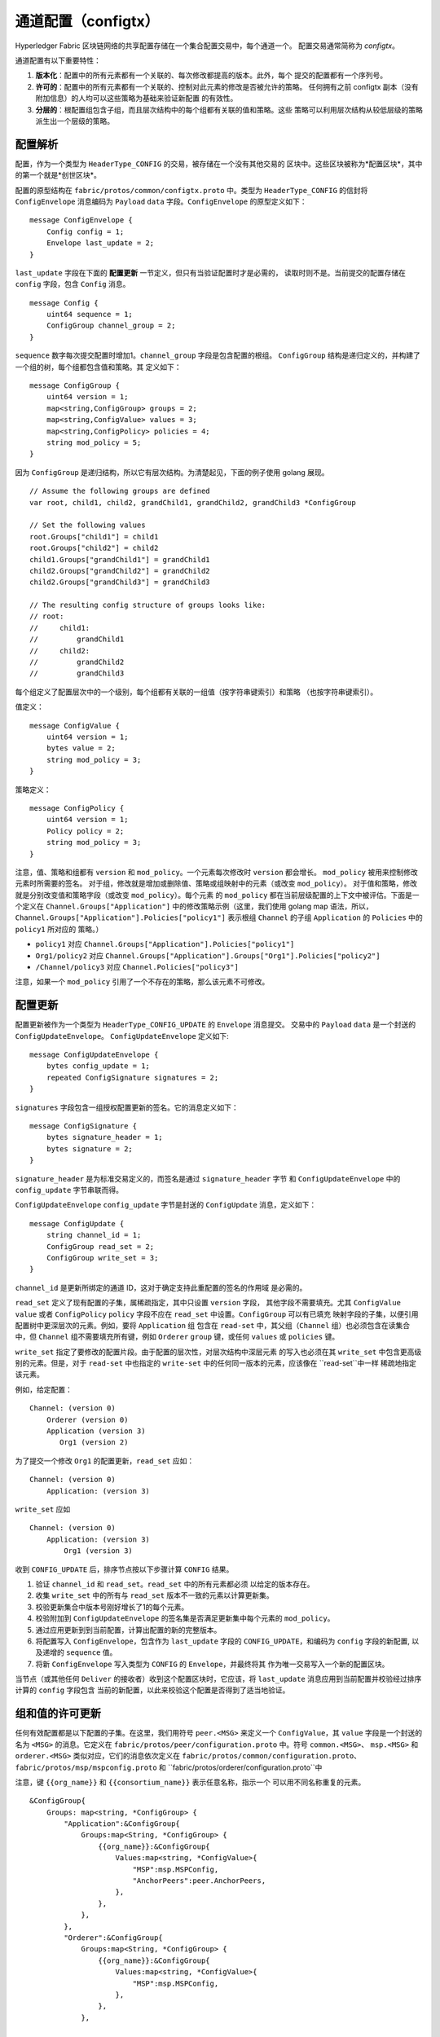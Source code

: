 通道配置（configtx）
================================

Hyperledger Fabric 区块链网络的共享配置存储在一个集合配置交易中，每个通道一个。
配置交易通常简称为 *configtx*。

通道配置有以下重要特性：

1. **版本化**：配置中的所有元素都有一个关联的、每次修改都提高的版本。此外，每个
   提交的配置都有一个序列号。 
2. **许可的**：配置中的所有元素都有一个关联的、控制对此元素的修改是否被允许的策略。
   任何拥有之前 configtx 副本（没有附加信息）的人均可以这些策略为基础来验证新配置
   的有效性。
3. **分层的**：根配置组包含子组，而且层次结构中的每个组都有关联的值和策略。这些
   策略可以利用层次结构从较低层级的策略派生出一个层级的策略。

配置解析
--------------------------

配置，作为一个类型为 ``HeaderType_CONFIG`` 的交易，被存储在一个没有其他交易的
区块中。这些区块被称为*配置区块*，其中的第一个就是*创世区块*。

配置的原型结构在 ``fabric/protos/common/configtx.proto`` 中。类型为 
``HeaderType_CONFIG`` 的信封将 ``ConfigEnvelope`` 消息编码为
``Payload`` ``data`` 字段。``ConfigEnvelope`` 的原型定义如下：

::

    message ConfigEnvelope {
        Config config = 1;
        Envelope last_update = 2;
    }

``last_update`` 字段在下面的 **配置更新** 一节定义，但只有当验证配置时才是必需的，
读取时则不是。当前提交的配置存储在 ``config`` 字段，包含 ``Config`` 消息。

::

    message Config {
        uint64 sequence = 1;
        ConfigGroup channel_group = 2;
    }

``sequence`` 数字每次提交配置时增加1。``channel_group`` 字段是包含配置的根组。
``ConfigGroup`` 结构是递归定义的，并构建了一个组的树，每个组都包含值和策略。其
定义如下：

::

    message ConfigGroup {
        uint64 version = 1;
        map<string,ConfigGroup> groups = 2;
        map<string,ConfigValue> values = 3;
        map<string,ConfigPolicy> policies = 4;
        string mod_policy = 5;
    }

因为 ``ConfigGroup`` 是递归结构，所以它有层次结构。为清楚起见，下面的例子使用 
golang 展现。

::

    // Assume the following groups are defined
    var root, child1, child2, grandChild1, grandChild2, grandChild3 *ConfigGroup

    // Set the following values
    root.Groups["child1"] = child1
    root.Groups["child2"] = child2
    child1.Groups["grandChild1"] = grandChild1
    child2.Groups["grandChild2"] = grandChild2
    child2.Groups["grandChild3"] = grandChild3

    // The resulting config structure of groups looks like:
    // root:
    //     child1:
    //         grandChild1
    //     child2:
    //         grandChild2
    //         grandChild3

每个组定义了配置层次中的一个级别，每个组都有关联的一组值（按字符串键索引）和策略
（也按字符串键索引）。

值定义：

::

    message ConfigValue {
        uint64 version = 1;
        bytes value = 2;
        string mod_policy = 3;
    }

策略定义：

::

    message ConfigPolicy {
        uint64 version = 1;
        Policy policy = 2;
        string mod_policy = 3;
    }

注意，值、策略和组都有 ``version`` 和 ``mod_policy``。一个元素每次修改时 
``version`` 都会增长。 ``mod_policy`` 被用来控制修改元素时所需要的签名。
对于组，修改就是增加或删除值、策略或组映射中的元素（或改变 ``mod_policy``）。
对于值和策略，修改就是分别改变值和策略字段（或改变 ``mod_policy``）。每个元素
的 ``mod_policy`` 都在当前层级配置的上下文中被评估。下面是一个定义在 
``Channel.Groups["Application"]`` 中的修改策略示例（这里，我们使用 golang map 
语法，所以，``Channel.Groups["Application"].Policies["policy1"]`` 表示根组 
``Channel`` 的子组 ``Application`` 的 ``Policies`` 中的 ``policy1`` 所对应的
策略。）

* ``policy1`` 对应 ``Channel.Groups["Application"].Policies["policy1"]``
* ``Org1/policy2`` 对应 ``Channel.Groups["Application"].Groups["Org1"].Policies["policy2"]``
* ``/Channel/policy3`` 对应 ``Channel.Policies["policy3"]``

注意，如果一个 ``mod_policy`` 引用了一个不存在的策略，那么该元素不可修改。

配置更新
---------------------

配置更新被作为一个类型为 ``HeaderType_CONFIG_UPDATE`` 的 ``Envelope`` 消息提交。
交易中的 ``Payload`` ``data`` 是一个封送的 ``ConfigUpdateEnvelope``。 
``ConfigUpdateEnvelope`` 定义如下:

::

    message ConfigUpdateEnvelope {
        bytes config_update = 1;
        repeated ConfigSignature signatures = 2;
    }

``signatures`` 字段包含一组授权配置更新的签名。它的消息定义如下：

::

    message ConfigSignature {
        bytes signature_header = 1;
        bytes signature = 2;
    }

``signature_header`` 是为标准交易定义的，而签名是通过 ``signature_header`` 字节
和 ``ConfigUpdateEnvelope`` 中的 ``config_update`` 字节串联而得。

``ConfigUpdateEnvelope`` ``config_update`` 字节是封送的 ``ConfigUpdate`` 
消息，定义如下：

::

    message ConfigUpdate {
        string channel_id = 1;
        ConfigGroup read_set = 2;
        ConfigGroup write_set = 3;
    }

``channel_id`` 是更新所绑定的通道 ID，这对于确定支持此重配置的签名的作用域
是必需的。

``read_set`` 定义了现有配置的子集，属稀疏指定，其中只设置 ``version`` 字段，
其他字段不需要填充。尤其 ``ConfigValue`` ``value`` 或者 ``ConfigPolicy`` 
``policy`` 字段不应在 ``read_set`` 中设置。``ConfigGroup`` 可以有已填充
映射字段的子集，以便引用配置树中更深层次的元素。例如，要将 ``Application`` 组
包含在 ``read-set`` 中，其父组（``Channel`` 组）也必须包含在读集合中，但 
``Channel`` 组不需要填充所有键，例如 ``Orderer`` ``group`` 键，或任何 
``values`` 或 ``policies`` 键。

``write_set`` 指定了要修改的配置片段。由于配置的层次性，对层次结构中深层元素
的写入也必须在其 ``write_set`` 中包含更高级别的元素。但是，对于 ``read-set`` 
中也指定的 ``write-set`` 中的任何同一版本的元素，应该像在 ``read-set``中一样
稀疏地指定该元素。

例如，给定配置：

::

    Channel: (version 0)
        Orderer (version 0)
        Application (version 3)
           Org1 (version 2)

为了提交一个修改 ``Org1`` 的配置更新，``read_set`` 应如：

::

    Channel: (version 0)
        Application: (version 3)

``write_set`` 应如

::

    Channel: (version 0)
        Application: (version 3)
            Org1 (version 3)

收到 ``CONFIG_UPDATE`` 后，排序节点按以下步骤计算 ``CONFIG`` 结果。

1. 验证 ``channel_id`` 和 ``read_set``。``read_set`` 中的所有元素都必须
   以给定的版本存在。
2. 收集 ``write_set`` 中的所有与 ``read_set`` 版本不一致的元素以计算更新集。
3. 校验更新集合中版本号刚好增长了1的每个元素。
4. 校验附加到 ``ConfigUpdateEnvelope`` 的签名集是否满足更新集中每个元素的 
   ``mod_policy``。
5. 通过应用更新到到当前配置，计算出配置的新的完整版本。
6. 将配置写入 ``ConfigEnvelope``，包含作为 ``last_update`` 字段的
   ``CONFIG_UPDATE``，和编码为 ``config`` 字段的新配置, 以及递增的 
   ``sequence`` 值。
7. 将新 ``ConfigEnvelope`` 写入类型为 ``CONFIG`` 的 ``Envelope``，并最终将其
   作为唯一交易写入一个新的配置区块。

当节点（或其他任何 ``Deliver`` 的接收者）收到这个配置区块时，它应该，将 
``last_update`` 消息应用到当前配置并校验经过排序计算的 ``config`` 字段包含
当前的新配置，以此来校验这个配置是否得到了适当地验证。

组和值的许可更新
-----------------------------------------

任何有效配置都是以下配置的子集。在这里，我们用符号 ``peer.<MSG>`` 来定义一个 
``ConfigValue``，其 ``value`` 字段是一个封送的名为  ``<MSG>`` 的消息。它定义在 
``fabric/protos/peer/configuration.proto`` 中。符号 ``common.<MSG>``、
``msp.<MSG>`` 和 ``orderer.<MSG>`` 类似对应，它们的消息依次定义在
``fabric/protos/common/configuration.proto``、
``fabric/protos/msp/mspconfig.proto`` 和 
``fabric/protos/orderer/configuration.proto``中

注意，键 ``{{org_name}}`` 和 ``{{consortium_name}}`` 表示任意名称，指示一个
可以用不同名称重复的元素。

::

    &ConfigGroup{
        Groups: map<string, *ConfigGroup> {
            "Application":&ConfigGroup{
                Groups:map<String, *ConfigGroup> {
                    {{org_name}}:&ConfigGroup{
                        Values:map<string, *ConfigValue>{
                            "MSP":msp.MSPConfig,
                            "AnchorPeers":peer.AnchorPeers,
                        },
                    },
                },
            },
            "Orderer":&ConfigGroup{
                Groups:map<String, *ConfigGroup> {
                    {{org_name}}:&ConfigGroup{
                        Values:map<string, *ConfigValue>{
                            "MSP":msp.MSPConfig,
                        },
                    },
                },

                Values:map<string, *ConfigValue> {
                    "ConsensusType":orderer.ConsensusType,
                    "BatchSize":orderer.BatchSize,
                    "BatchTimeout":orderer.BatchTimeout,
                    "KafkaBrokers":orderer.KafkaBrokers,
                },
            },
            "Consortiums":&ConfigGroup{
                Groups:map<String, *ConfigGroup> {
                    {{consortium_name}}:&ConfigGroup{
                        Groups:map<string, *ConfigGroup> {
                            {{org_name}}:&ConfigGroup{
                                Values:map<string, *ConfigValue>{
                                    "MSP":msp.MSPConfig,
                                },
                            },
                        },
                        Values:map<string, *ConfigValue> {
                            "ChannelCreationPolicy":common.Policy,
                        }
                    },
                },
            },
        },

        Values: map<string, *ConfigValue> {
            "HashingAlgorithm":common.HashingAlgorithm,
            "BlockHashingDataStructure":common.BlockDataHashingStructure,
            "Consortium":common.Consortium,
            "OrdererAddresses":common.OrdererAddresses,
        },
    }

排序系统通道配置
------------------------------------

排序系统通道需要定义一些排序参数，以及创建通道的联盟。一个排序服务有且只能有一个
排序系统通道，它是需要创建的第一个通道（或更准确地说是引导）。建议不要在排序系统
通道的创世配置中定义应用，但在测试时是可以的。注意，任何对排序系统通道具有读权限
的成员可能看到所有的通道创建，所以，这个通道的访问应用受到限制。

排序参数被定义在如下配置子集中：

::

    &ConfigGroup{
        Groups: map<string, *ConfigGroup> {
            "Orderer":&ConfigGroup{
                Groups:map<String, *ConfigGroup> {
                    {{org_name}}:&ConfigGroup{
                        Values:map<string, *ConfigValue>{
                            "MSP":msp.MSPConfig,
                        },
                    },
                },

                Values:map<string, *ConfigValue> {
                    "ConsensusType":orderer.ConsensusType,
                    "BatchSize":orderer.BatchSize,
                    "BatchTimeout":orderer.BatchTimeout,
                    "KafkaBrokers":orderer.KafkaBrokers,
                },
            },
        },

参与排序的每个组织在 ``Order`` 组下都有一个组元素。此组定义单个参数 ``MSP``，
其中包含该组织的加密身份信息。 ``Order`` 组的 ``Values`` 决定了排序节点的工作
方式。它们在每个通道中存在，因此，例如 ``orderer.BatchTimeout`` 可能在不同通
道上被不同地指定。

在启动时，排序节点将面临一个包含了很通道信息的文件系统。排序节点通过识别带有定义的
联盟组的通道来识别系统通道。联盟组的结构如下。

::

    &ConfigGroup{
        Groups: map<string, *ConfigGroup> {
            "Consortiums":&ConfigGroup{
                Groups:map<String, *ConfigGroup> {
                    {{consortium_name}}:&ConfigGroup{
                        Groups:map<string, *ConfigGroup> {
                            {{org_name}}:&ConfigGroup{
                                Values:map<string, *ConfigValue>{
                                    "MSP":msp.MSPConfig,
                                },
                            },
                        },
                        Values:map<string, *ConfigValue> {
                            "ChannelCreationPolicy":common.Policy,
                        }
                    },
                },
            },
        },
    },

注意，每个联盟定义一组成员，正如排序组织里的组织成员一样。每个联盟也定义一个 
``ChannelCreationPolicy``。这是一个应用于授权通道创建请求的策略。通常，该值
将被设置为一个 ``ImplicitMetaPolicy``，并要求通道的新成员签名以授权通道创建。
更多关于通道创建的细节，请参见下文。

应用通道配置
---------------------------------

应用配置适用于为应用类型交易而设计的通道。它定义如下：

::

    &ConfigGroup{
        Groups: map<string, *ConfigGroup> {
            "Application":&ConfigGroup{
                Groups:map<String, *ConfigGroup> {
                    {{org_name}}:&ConfigGroup{
                        Values:map<string, *ConfigValue>{
                            "MSP":msp.MSPConfig,
                            "AnchorPeers":peer.AnchorPeers,
                        },
                    },
                },
            },
        },
    }

正如 ``Orderer`` 部分，每个组织被编码为组。但是，并非仅仅编码 ``MSP`` 身份信息，
每个组织额外编码一个 ``AnchorPeers`` 列表。这个列表允许不同组织的节点互相联系以
建立对等 gossip 网络。

应用通道对排序组织副本和共识选项进行编码，以允许对这些参数进行确定的更新，因此排序
系统通道配置中相同的 ``Orderer`` 部分也被包括在内。但从应用程序角度来看，这在很大
程度上可能被忽略。

通道创建
----------------

当排序节点收到一个尚不存在的通道的 ``CONFIG_UPDATE`` 时，排序节点假定这是一个通道
创建请求并执行以下内容。

1. 排序节点识别将为之执行通道创建请求的联盟。它通过查看顶级组的 ``Consortium`` 值
   来完成这一操作。
2. 排序节点校验：包含在 ``Application`` 组中的组织是包含在对应联盟中的组织的一个子集，
   并且  ``ApplicationGroup`` ``version`` 被设为 ``1``。
3. 排序节点校验：如果联盟有成员，那么新通道也要有应用成员（创建没有成员的联盟和通道仅
   用于测试）。
4. 排序节点从排序系统通道中获取 ``Orderer`` 组，使用新指定的成员建立 ``Application`` 
   组，并按联盟配置中指定的 ``ChannelCreationPolicy`` 指定它的 ``mod_policy``，
   以此建立模板配置。注意，策略会在新配置的上下文被评估，所以，一个要求 ``ALL`` 成员
   的策略，会要求新通道所有成员的签名，而不是联盟所有成员的签名。
5. 然后排序节点将 ``CONFIG_UPDATE`` 作为一个更新应用到这个模板配置。 因为 
   ``CONFIG_UPDATE`` 将修改应用到 ``Application`` 组（它的 ``version`` 是 
   ``1``），配置代码按 ``ChannelCreationPolicy`` 验证这些更新。如果通道的创
   建包含任何其他修改，比如个别组织的锚节点，则这个元素相应的修改策略也会被调用。
6. 带有新通道配置的 ``CONFIG`` 交易被封装并发送给的排序系统通道以进行排序，排序后，
   通道被创建了。

.. Licensed under Creative Commons Attribution 4.0 International License
   https://creativecommons.org/licenses/by/4.0/

